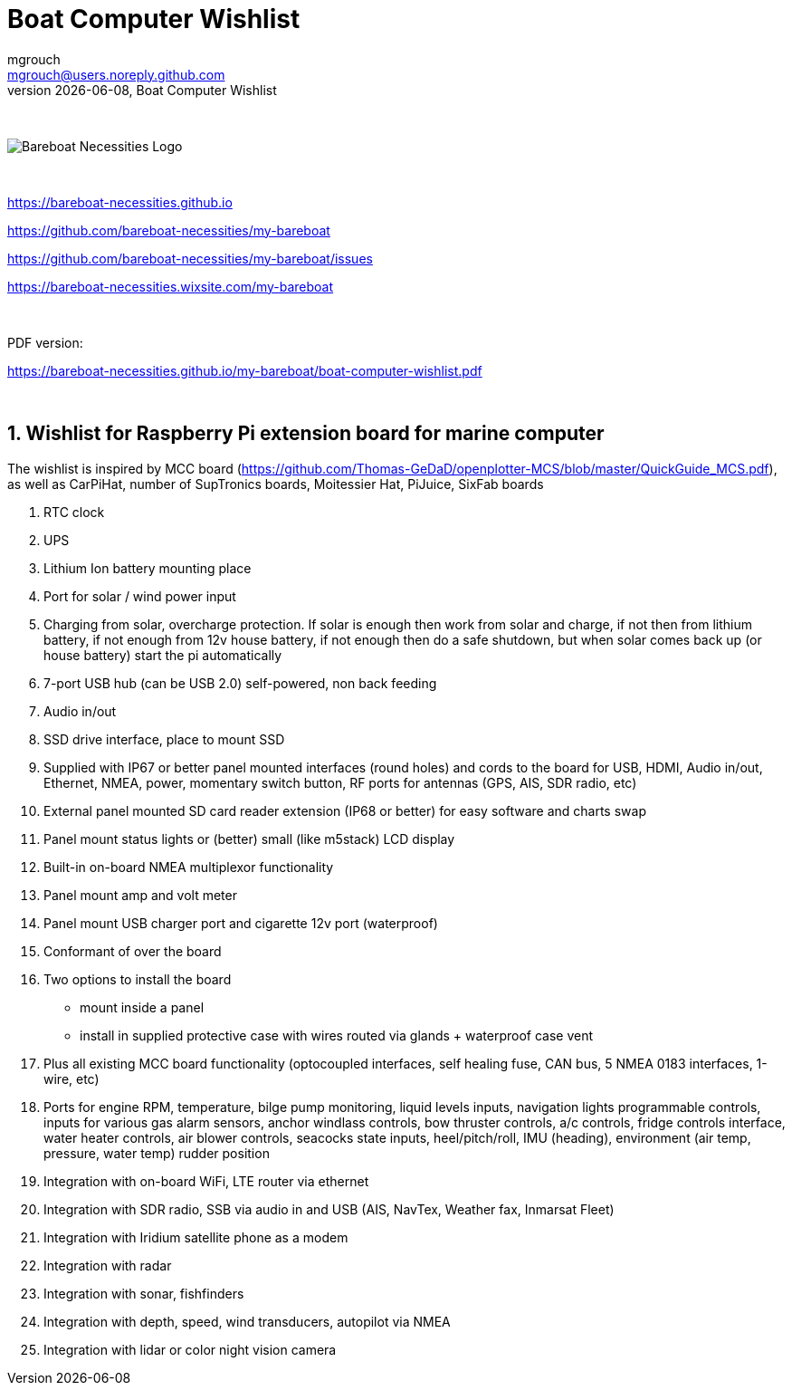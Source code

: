= Boat Computer Wishlist
mgrouch <mgrouch@users.noreply.github.com>
{docdate}, Boat Computer Wishlist
:imagesdir: images
:doctype: book
:organization: Bareboat Necessities
:title-logo-image: image:bareboat-necessities-logo.svg[Bareboat Necessities Logo]
ifdef::backend-pdf[]
:source-highlighter: rouge
:toc-placement!: manual
:pdf-page-size: Letter
:plantumlconfig: plantuml.cfg
endif::[]
ifndef::backend-pdf[]
:toc-placement: manual
endif::[]
:experimental:
:reproducible:
:toclevels: 4
:sectnums:
:sectnumlevels: 3
:encoding: utf-8
:lang: en
:icons: font
ifdef::env-github[]
:tip-caption: :bulb:
:note-caption: :information_source:
:important-caption: :heavy_exclamation_mark:
:caution-caption: :fire:
:warning-caption: :warning:
endif::[]
:env-github:

{zwsp} +

ifndef::backend-pdf[]

image::bareboat-necessities-logo.svg[Bareboat Necessities Logo]

{zwsp} +

endif::[]

https://bareboat-necessities.github.io

https://github.com/bareboat-necessities/my-bareboat

https://github.com/bareboat-necessities/my-bareboat/issues

https://bareboat-necessities.wixsite.com/my-bareboat

{zwsp} +

PDF version:

https://bareboat-necessities.github.io/my-bareboat/boat-computer-wishlist.pdf


{zwsp} +

toc::[]

== Wishlist for Raspberry Pi extension board for marine computer

The wishlist is inspired by MCC board (https://github.com/Thomas-GeDaD/openplotter-MCS/blob/master/QuickGuide_MCS.pdf),
as well as CarPiHat, number of SupTronics boards, Moitessier Hat,
PiJuice, SixFab boards

. RTC clock
. UPS
. Lithium Ion battery mounting place
. Port for solar / wind power input
. Charging from solar, overcharge protection. If solar is enough then
work from solar and charge, if not then from lithium battery, if not enough
from 12v house battery, if not enough then do a safe shutdown, but when
solar comes back up (or house battery) start the pi automatically
. 7-port USB hub (can be USB 2.0) self-powered, non back feeding
. Audio in/out
. SSD drive interface, place to mount SSD
. Supplied with IP67 or better panel mounted interfaces (round holes) and cords to the board
for USB, HDMI, Audio in/out, Ethernet, NMEA, power, momentary switch button, RF ports for antennas
(GPS, AIS, SDR radio, etc)
. External panel mounted SD card reader extension (IP68 or better) for easy software and charts swap
. Panel mount status lights or (better) small (like m5stack) LCD display
. Built-in on-board NMEA multiplexor functionality
. Panel mount amp and volt meter
. Panel mount USB charger port and cigarette 12v port (waterproof)
. Conformant of over the board
. Two options to install the board
* mount inside a panel
* install in supplied protective case with wires routed via glands + waterproof case vent
. Plus all existing MCC board functionality (optocoupled interfaces, self healing fuse, CAN bus,
5 NMEA 0183 interfaces, 1-wire, etc)
. Ports for engine RPM, temperature, bilge pump monitoring, liquid levels inputs,
navigation lights programmable controls, inputs for various gas alarm sensors, anchor windlass controls,
bow thruster controls, a/c controls, fridge controls interface, water heater controls,
air blower controls, seacocks state inputs, heel/pitch/roll, IMU (heading), environment (air temp, pressure, water temp)
rudder position
. Integration with on-board WiFi, LTE router via ethernet
. Integration with SDR radio, SSB via audio in and USB (AIS, NavTex, Weather fax, Inmarsat Fleet)
. Integration with Iridium satellite phone as a modem
. Integration with radar
. Integration with sonar, fishfinders
. Integration with depth, speed, wind transducers, autopilot via NMEA
. Integration with lidar or color night vision camera


